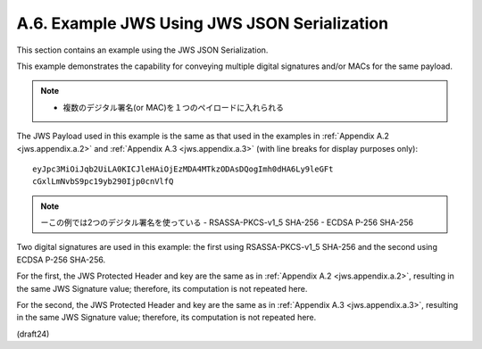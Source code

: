 A.6.  Example JWS Using JWS JSON Serialization
---------------------------------------------------------------

This section contains an example using the JWS JSON Serialization.

This example demonstrates the capability 
for conveying multiple digital signatures and/or MACs 
for the same payload.

.. note::
    - 複数のデジタル署名(or MAC)を１つのペイロードに入れられる

The JWS Payload used in this example is the same as that used 
in the examples in :ref:`Appendix A.2 <jws.appendix.a.2>` 
and :ref:`Appendix A.3 <jws.appendix.a.3>` 
(with line breaks for display purposes only):

::

  eyJpc3MiOiJqb2UiLA0KICJleHAiOjEzMDA4MTkzODAsDQogImh0dHA6Ly9leGFt
  cGxlLmNvbS9pc19yb290Ijp0cnVlfQ

.. note::
    ーこの例では2つのデジタル署名を使っている
    - RSASSA-PKCS-v1_5 SHA-256
    - ECDSA P-256 SHA-256

Two digital signatures are used in this example: 
the first using RSASSA-PKCS-v1_5 SHA-256 
and the second using ECDSA P-256 SHA-256.

For the first, 
the JWS Protected Header and key are the same as in :ref:`Appendix A.2 <jws.appendix.a.2>`, 
resulting in the same JWS Signature value; 
therefore, its computation is not repeated here.  

For the second, 
the JWS Protected Header and key are the same as in :ref:`Appendix A.3 <jws.appendix.a.3>`, 
resulting in the same JWS Signature value; therefore, 
its computation is not repeated here.

(draft24)

